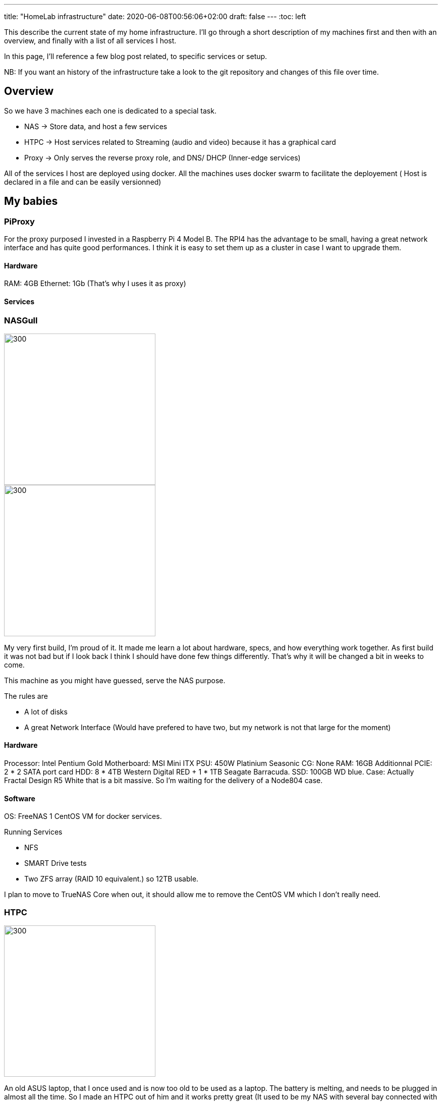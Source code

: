 ---
title: "HomeLab infrastructure"
date: 2020-06-08T00:56:06+02:00
draft: false
---
:toc: left

This describe the current state of my home infrastructure.
I'll go through a short description of my machines first and then with an overview, and finally with a list of all services I host.

In this page, I'll reference a few blog post related, to specific services or setup.

NB: If you want an history of the infrastructure take a look to the git repository and changes of this file over time.


== Overview

So we have 3 machines each one is dedicated to a special task.

- NAS -> Store data, and host a few services
- HTPC -> Host services related to Streaming (audio and video) because it has a graphical card
- Proxy -> Only serves the reverse proxy role, and DNS/ DHCP (Inner-edge services)

All of the services I host are deployed using docker. 
All the machines uses docker swarm to facilitate the deployement ( Host is declared in a file and can be easily versionned)

== My babies

=== PiProxy

For the proxy purposed I invested in a Raspberry Pi 4 Model B. 
The RPI4 has the advantage to be small, having a great network interface and has quite good performances. 
I think it is easy to set them up as a cluster in case I want to upgrade them.

==== Hardware
// TODO Add rpi4 specs

RAM: 4GB
Ethernet: 1Gb (That's why I uses it as proxy)

==== Services

=== NASGull

image::/img/about/infrastructure/NAS.jpg[300,300, float="left"]
image::/img/about/infrastructure/NAS_internals.jpg[300,300, float="right"]

My very first build, I'm proud of it. It made me learn a lot about hardware, specs, and how everything work together. 
As first build it was not bad but if I look back I think I should have done few things differently. 
That's why it will be changed a bit in weeks to come.

This machine as you might have guessed, serve the NAS purpose. 

.The rules are
* A lot of disks
* A great Network Interface (Would have prefered to have two, but my network is not that large for the moment) 

==== Hardware

Processor: Intel Pentium Gold
Motherboard: MSI Mini ITX
PSU: 450W Platinium Seasonic 
CG: None
RAM: 16GB
Additionnal PCIE: 2 * 2 SATA port card 
HDD: 8 * 4TB Western Digital RED + 1 * 1TB Seagate Barracuda.
SSD: 100GB WD blue.
Case: Actually Fractal Design R5 White that is a bit massive. So I'm waiting for the delivery of a Node804 case.

==== Software

OS: FreeNAS
1 CentOS VM for docker services.

.Running Services
* NFS
* SMART Drive tests
* Two ZFS array (RAID 10 equivalent.) so 12TB usable.

I plan to move to TrueNAS Core when out, it should allow me to remove the CentOS VM which I don't really need.

=== HTPC

image::/img/about/infrastructure/HTPC.jpg[300,300]

An old ASUS laptop, that I once used and is now too old to be used as a laptop. 
The battery is melting, and needs to be plugged in almost all the time.
So I made an HTPC out of him and it works pretty great (It used to be my NAS with several bay connected with USB.) Cheap and working.

The only customization I made was to remove the screen. Leaving the keyboard and eventually plug him in on a screen.
A thing I hated with this laptop, was that I could'nt get any boot screen.
So to perform the installation I had to remove the HDD and install the OS from another computer.

==== Hardware

Processor: Intel Core i7 
RAM: 2* 8GB
CG: Nvidia 730M
HDD: 1TB
Ethenet: 1GB (but actually uses 100M don't really know why.... Need to investigate.)

==== Software

OS : Ubuntu 18.04
Docker

=== Services deployed 

.Network
* Pihole
* Traefik

.Auth
* Authelia

.Video/Audio Streaming
* Jellyfin
* Airsonic

.UserManagement
* OpenLdap
* FusionDirectory

.Development
* Gitea
* DroneCI
* Sonatype Nexus Registry

.Monitoring
* SwarmPit
* Zabbix
* Netdata
* Graylog

.Social
* FreshRSS
* Rocket.Chat

.Document Management
* Nextcloud
* Collabora
* BookStack

////
.Torrenting & cie
* Sonarr
* Radarr
* Lidarr
* Bazarr
* Jackett
* QBittorrent
* Ombi
////

=== Related blog posts.


.Basics : (Stands to be really simple to achieve a single purpose and getting started)
* Setup NFS service on your NAS and connect from another computer.
* Deploy a service to your local network
* Deploy a service to the internet

.Advanced :
* Setup your Installation using Ansible 
* Use docker for deployement
* Monitor your services

.MISC : (Somethings I was hit by when selfhosting, or useful tips)
* Orange (french internet provider) DNS issues for accessing local services with external address
